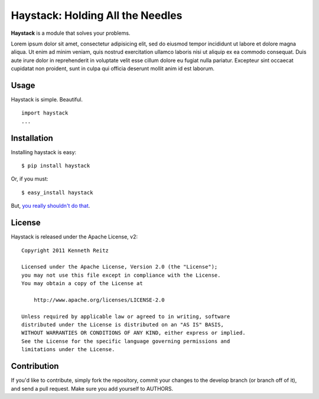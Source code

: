 Haystack: Holding All the  Needles
==================================


**Haystack** is a module that solves your problems.

Lorem ipsum dolor sit amet, consectetur adipisicing elit, sed do eiusmod
tempor incididunt ut labore et dolore magna aliqua. Ut enim ad minim veniam,
quis nostrud exercitation ullamco laboris nisi ut aliquip ex ea commodo
consequat. Duis aute irure dolor in reprehenderit in voluptate velit esse
cillum dolore eu fugiat nulla pariatur. Excepteur sint occaecat cupidatat non
proident, sunt in culpa qui officia deserunt mollit anim id est laborum.


Usage
-----

Haystack is simple. Beautiful. ::

    import haystack
    ...


Installation
------------

Installing haystack is easy::

    $ pip install haystack

Or, if you must::

    $ easy_install haystack

But, `you really shouldn't do that
<http://www.pip-installer.org/en/latest/#pip-compared-to-easy-install>`_.


License
-------

Haystack is released under the Apache License, v2::

    Copyright 2011 Kenneth Reitz

    Licensed under the Apache License, Version 2.0 (the "License");
    you may not use this file except in compliance with the License.
    You may obtain a copy of the License at

        http://www.apache.org/licenses/LICENSE-2.0

    Unless required by applicable law or agreed to in writing, software
    distributed under the License is distributed on an "AS IS" BASIS,
    WITHOUT WARRANTIES OR CONDITIONS OF ANY KIND, either express or implied.
    See the License for the specific language governing permissions and
    limitations under the License.


Contribution
------------

If you'd like to contribute, simply fork the repository, commit your changes to the develop branch (or branch off of it), and send a pull request. Make sure you add yourself to AUTHORS.